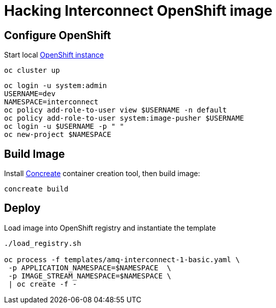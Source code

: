 # Hacking Interconnect OpenShift image

## Configure OpenShift
Start local link:https://github.com/openshift/origin/blob/master/docs/cluster_up_down.md[OpenShift instance]
```
oc cluster up
```
```
oc login -u system:admin
USERNAME=dev
NAMESPACE=interconnect
oc policy add-role-to-user view $USERNAME -n default
oc policy add-role-to-user system:image-pusher $USERNAME
oc login -u $USERNAME -p " "
oc new-project $NAMESPACE
```

## Build Image
Install link:http://concreate.readthedocs.io/en/develop/installation.html[Concreate] container creation tool, then build image:
```
concreate build
```

## Deploy
Load image into OpenShift registry and instantiate the template 
```
./load_registry.sh

oc process -f templates/amq-interconnect-1-basic.yaml \
 -p APPLICATION_NAMESPACE=$NAMESPACE  \
 -p IMAGE_STREAM_NAMESPACE=$NAMESPACE \
 | oc create -f -
```
